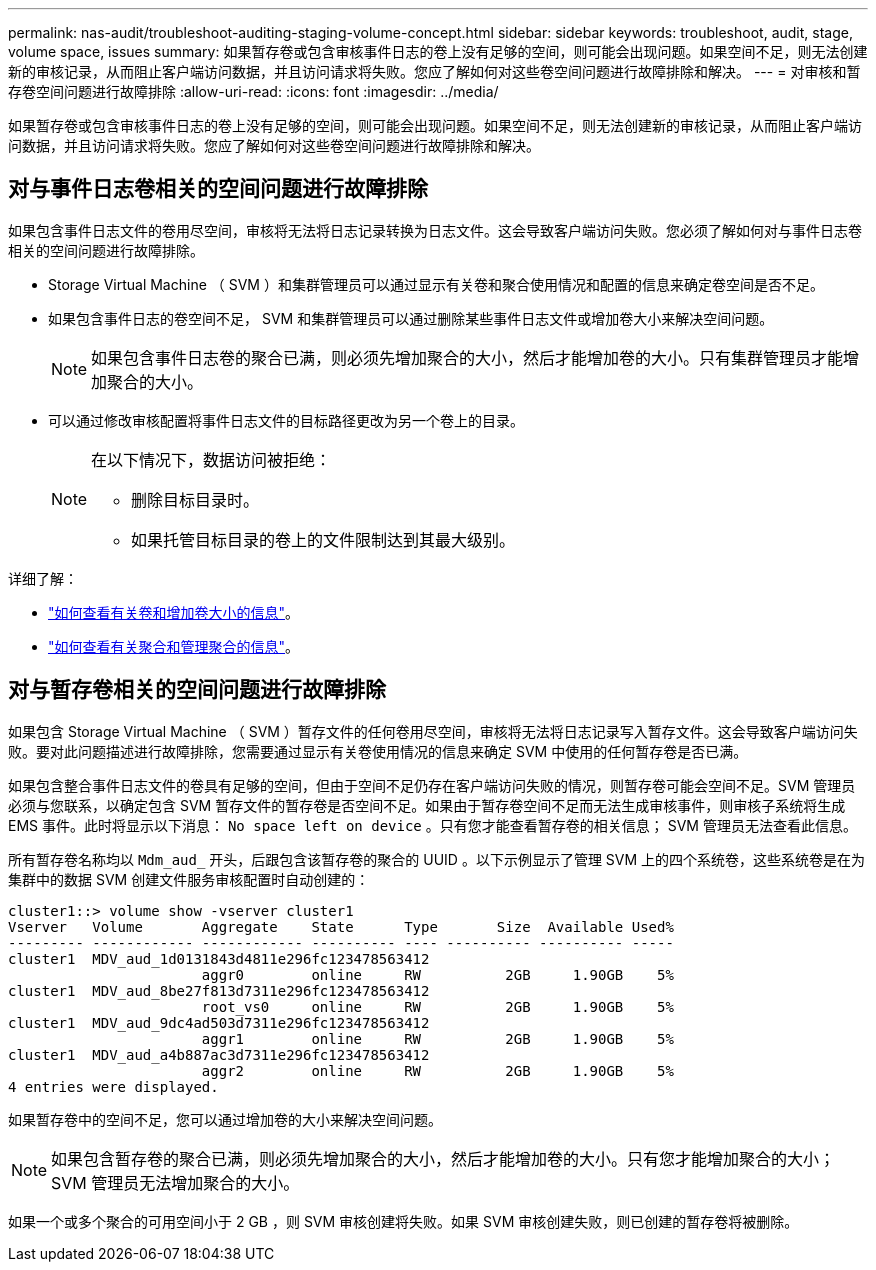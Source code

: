 ---
permalink: nas-audit/troubleshoot-auditing-staging-volume-concept.html 
sidebar: sidebar 
keywords: troubleshoot, audit, stage, volume space, issues 
summary: 如果暂存卷或包含审核事件日志的卷上没有足够的空间，则可能会出现问题。如果空间不足，则无法创建新的审核记录，从而阻止客户端访问数据，并且访问请求将失败。您应了解如何对这些卷空间问题进行故障排除和解决。 
---
= 对审核和暂存卷空间问题进行故障排除
:allow-uri-read: 
:icons: font
:imagesdir: ../media/


[role="lead"]
如果暂存卷或包含审核事件日志的卷上没有足够的空间，则可能会出现问题。如果空间不足，则无法创建新的审核记录，从而阻止客户端访问数据，并且访问请求将失败。您应了解如何对这些卷空间问题进行故障排除和解决。



== 对与事件日志卷相关的空间问题进行故障排除

如果包含事件日志文件的卷用尽空间，审核将无法将日志记录转换为日志文件。这会导致客户端访问失败。您必须了解如何对与事件日志卷相关的空间问题进行故障排除。

* Storage Virtual Machine （ SVM ）和集群管理员可以通过显示有关卷和聚合使用情况和配置的信息来确定卷空间是否不足。
* 如果包含事件日志的卷空间不足， SVM 和集群管理员可以通过删除某些事件日志文件或增加卷大小来解决空间问题。
+
[NOTE]
====
如果包含事件日志卷的聚合已满，则必须先增加聚合的大小，然后才能增加卷的大小。只有集群管理员才能增加聚合的大小。

====
* 可以通过修改审核配置将事件日志文件的目标路径更改为另一个卷上的目录。
+
[NOTE]
====
在以下情况下，数据访问被拒绝：

** 删除目标目录时。
** 如果托管目标目录的卷上的文件限制达到其最大级别。


====


详细了解：

* link:../volumes/index.html["如何查看有关卷和增加卷大小的信息"]。
* link:../disks-aggregates/index.html["如何查看有关聚合和管理聚合的信息"]。




== 对与暂存卷相关的空间问题进行故障排除

如果包含 Storage Virtual Machine （ SVM ）暂存文件的任何卷用尽空间，审核将无法将日志记录写入暂存文件。这会导致客户端访问失败。要对此问题描述进行故障排除，您需要通过显示有关卷使用情况的信息来确定 SVM 中使用的任何暂存卷是否已满。

如果包含整合事件日志文件的卷具有足够的空间，但由于空间不足仍存在客户端访问失败的情况，则暂存卷可能会空间不足。SVM 管理员必须与您联系，以确定包含 SVM 暂存文件的暂存卷是否空间不足。如果由于暂存卷空间不足而无法生成审核事件，则审核子系统将生成 EMS 事件。此时将显示以下消息： `No space left on device` 。只有您才能查看暂存卷的相关信息； SVM 管理员无法查看此信息。

所有暂存卷名称均以 `Mdm_aud_` 开头，后跟包含该暂存卷的聚合的 UUID 。以下示例显示了管理 SVM 上的四个系统卷，这些系统卷是在为集群中的数据 SVM 创建文件服务审核配置时自动创建的：

[listing]
----
cluster1::> volume show -vserver cluster1
Vserver   Volume       Aggregate    State      Type       Size  Available Used%
--------- ------------ ------------ ---------- ---- ---------- ---------- -----
cluster1  MDV_aud_1d0131843d4811e296fc123478563412
                       aggr0        online     RW          2GB     1.90GB    5%
cluster1  MDV_aud_8be27f813d7311e296fc123478563412
                       root_vs0     online     RW          2GB     1.90GB    5%
cluster1  MDV_aud_9dc4ad503d7311e296fc123478563412
                       aggr1        online     RW          2GB     1.90GB    5%
cluster1  MDV_aud_a4b887ac3d7311e296fc123478563412
                       aggr2        online     RW          2GB     1.90GB    5%
4 entries were displayed.
----
如果暂存卷中的空间不足，您可以通过增加卷的大小来解决空间问题。

[NOTE]
====
如果包含暂存卷的聚合已满，则必须先增加聚合的大小，然后才能增加卷的大小。只有您才能增加聚合的大小； SVM 管理员无法增加聚合的大小。

====
如果一个或多个聚合的可用空间小于 2 GB ，则 SVM 审核创建将失败。如果 SVM 审核创建失败，则已创建的暂存卷将被删除。
